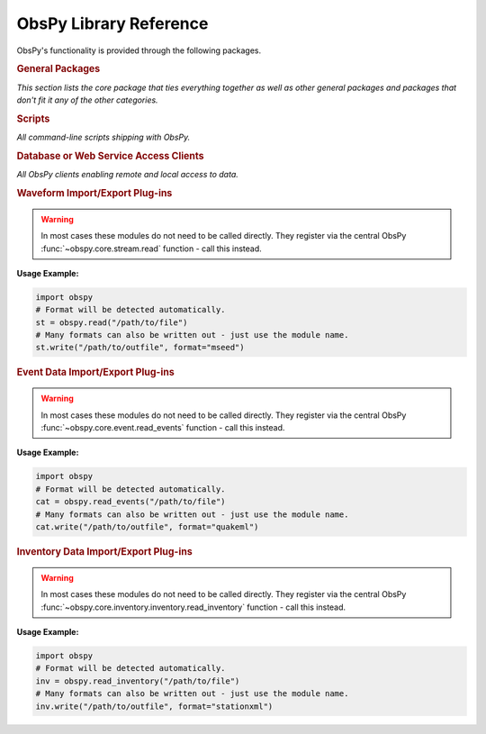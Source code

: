 =======================
ObsPy Library Reference
=======================

ObsPy's functionality is provided through the following packages.

.. rubric:: General Packages

*This section lists the core package that ties everything together as well as
other general packages and packages that don't fit it any of the other
categories.*

.. autosummary::
    :toctree: .
    :nosignatures:

    obspy.core
    obspy.db
    obspy.geodetics
    obspy.imaging
    obspy.realtime
    obspy.signal
    obspy.taup


.. rubric:: Scripts

*All command-line scripts shipping with ObsPy.*

.. autosummary::
    :template: script.rst
    :toctree: autogen
    :nosignatures:

    obspy.scripts.flinnengdahl
    obspy.scripts.runtests
    obspy.scripts.reftekrescue
    obspy.scripts.print
    obspy.scripts.sds_html_report
    obspy.db.scripts.indexer
    obspy.imaging.scripts.scan
    obspy.imaging.scripts.plot
    obspy.imaging.scripts.mopad
    obspy.io.mseed.scripts.recordanalyzer
    obspy.io.xseed.scripts.dataless2xseed
    obspy.io.xseed.scripts.xseed2dataless
    obspy.io.xseed.scripts.dataless2resp


.. rubric:: Database or Web Service Access Clients

*All ObsPy clients enabling remote and local access to data.*

.. autosummary::
    :toctree: .
    :nosignatures:

    obspy.clients.arclink
    obspy.clients.earthworm
    obspy.clients.fdsn
    obspy.clients.filesystem
    obspy.clients.iris
    obspy.clients.neic
    obspy.clients.nrl
    obspy.clients.seedlink
    obspy.clients.seishub
    obspy.clients.syngine


.. rubric:: Waveform Import/Export Plug-ins

.. warning::
    In most cases these modules do not need to be called directly. They
    register via the central ObsPy
    :func:`~obspy.core.stream.read` function - call this instead.


**Usage Example:**

.. code-block:: python

    import obspy
    # Format will be detected automatically.
    st = obspy.read("/path/to/file")
    # Many formats can also be written out - just use the module name.
    st.write("/path/to/outfile", format="mseed")


.. autosummary::
    :toctree: .
    :nosignatures:

    obspy.io.ah
    obspy.io.ascii
    obspy.io.css
    obspy.io.dmx
    obspy.io.gcf
    obspy.io.gse2
    obspy.io.kinemetrics
    obspy.io.mseed
    obspy.io.nied.knet
    obspy.io.pdas
    obspy.io.reftek
    obspy.io.rg16
    obspy.io.sac
    obspy.io.seisan
    obspy.io.seg2
    obspy.io.segy
    obspy.io.sh
    obspy.io.wav
    obspy.io.win
    obspy.io.y

.. rubric:: Event Data Import/Export Plug-ins

.. warning::
    In most cases these modules do not need to be called directly. They
    register via the central ObsPy
    :func:`~obspy.core.event.read_events` function - call this instead.


**Usage Example:**

.. code-block:: python

    import obspy
    # Format will be detected automatically.
    cat = obspy.read_events("/path/to/file")
    # Many formats can also be written out - just use the module name.
    cat.write("/path/to/outfile", format="quakeml")

.. autosummary::
    :toctree: .
    :nosignatures:

    obspy.io.cmtsolution
    obspy.io.cnv
    obspy.io.focmec
    obspy.io.gse2
    obspy.io.hypodd
    obspy.io.iaspei
    obspy.io.json
    obspy.io.kml
    obspy.io.ndk
    obspy.io.nied.fnetmt
    obspy.io.nlloc
    obspy.io.nordic
    obspy.io.pde
    obspy.io.quakeml
    obspy.io.scardec
    obspy.io.seiscomp
    obspy.io.shapefile
    obspy.io.zmap

.. rubric:: Inventory Data Import/Export Plug-ins


.. warning::
    In most cases these modules do not need to be called directly. They
    register via the central ObsPy
    :func:`~obspy.core.inventory.inventory.read_inventory` function -
    call this instead.


**Usage Example:**

.. code-block:: python

    import obspy
    # Format will be detected automatically.
    inv = obspy.read_inventory("/path/to/file")
    # Many formats can also be written out - just use the module name.
    inv.write("/path/to/outfile", format="stationxml")

.. autosummary::
    :toctree: .
    :nosignatures:

    obspy.io.arclink
    obspy.io.css
    obspy.io.kml
    obspy.io.sac.sacpz
    obspy.io.seiscomp
    obspy.io.shapefile
    obspy.io.stationtxt
    obspy.io.stationxml
    obspy.io.xseed
